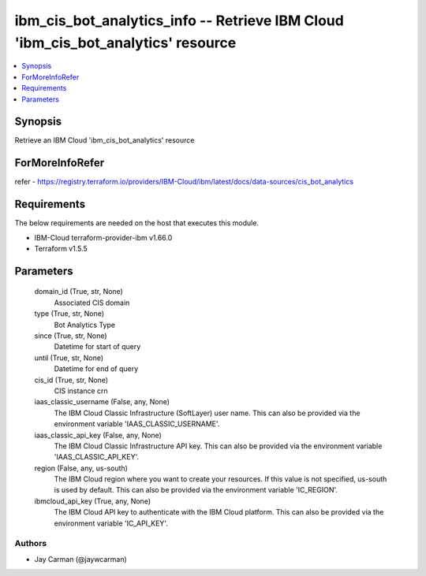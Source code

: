 
ibm_cis_bot_analytics_info -- Retrieve IBM Cloud 'ibm_cis_bot_analytics' resource
=================================================================================

.. contents::
   :local:
   :depth: 1


Synopsis
--------

Retrieve an IBM Cloud 'ibm_cis_bot_analytics' resource


ForMoreInfoRefer
----------------
refer - https://registry.terraform.io/providers/IBM-Cloud/ibm/latest/docs/data-sources/cis_bot_analytics

Requirements
------------
The below requirements are needed on the host that executes this module.

- IBM-Cloud terraform-provider-ibm v1.66.0
- Terraform v1.5.5



Parameters
----------

  domain_id (True, str, None)
    Associated CIS domain


  type (True, str, None)
    Bot Analytics Type


  since (True, str, None)
    Datetime for start of query


  until (True, str, None)
    Datetime for end of query


  cis_id (True, str, None)
    CIS instance crn


  iaas_classic_username (False, any, None)
    The IBM Cloud Classic Infrastructure (SoftLayer) user name. This can also be provided via the environment variable 'IAAS_CLASSIC_USERNAME'.


  iaas_classic_api_key (False, any, None)
    The IBM Cloud Classic Infrastructure API key. This can also be provided via the environment variable 'IAAS_CLASSIC_API_KEY'.


  region (False, any, us-south)
    The IBM Cloud region where you want to create your resources. If this value is not specified, us-south is used by default. This can also be provided via the environment variable 'IC_REGION'.


  ibmcloud_api_key (True, any, None)
    The IBM Cloud API key to authenticate with the IBM Cloud platform. This can also be provided via the environment variable 'IC_API_KEY'.













Authors
~~~~~~~

- Jay Carman (@jaywcarman)

